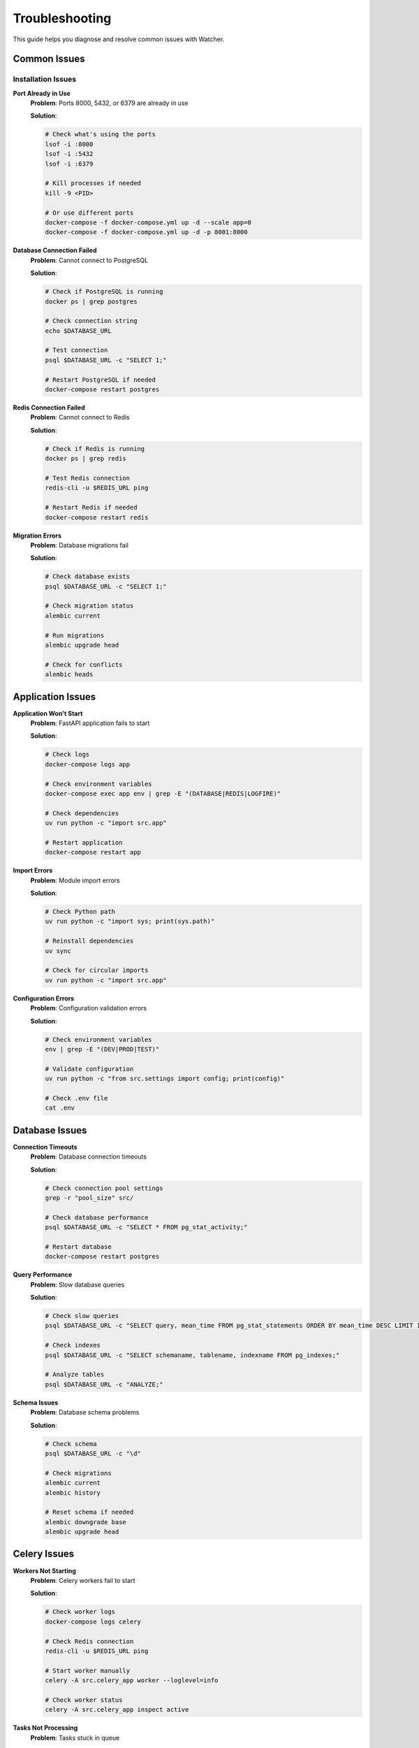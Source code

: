 Troubleshooting
===============

This guide helps you diagnose and resolve common issues with Watcher.

Common Issues
-------------

Installation Issues
~~~~~~~~~~~~~~~~~~~

**Port Already in Use**
   **Problem**: Ports 8000, 5432, or 6379 are already in use
   
   **Solution**:

   
   .. code-block:: bash

      # Check what's using the ports
      lsof -i :8000
      lsof -i :5432
      lsof -i :6379
      
      # Kill processes if needed
      kill -9 <PID>
      
      # Or use different ports
      docker-compose -f docker-compose.yml up -d --scale app=0
      docker-compose -f docker-compose.yml up -d -p 8001:8000

**Database Connection Failed**
   **Problem**: Cannot connect to PostgreSQL
   
   **Solution**:

   
   .. code-block:: bash

      # Check if PostgreSQL is running
      docker ps | grep postgres
      
      # Check connection string
      echo $DATABASE_URL
      
      # Test connection
      psql $DATABASE_URL -c "SELECT 1;"
      
      # Restart PostgreSQL if needed
      docker-compose restart postgres

**Redis Connection Failed**
   **Problem**: Cannot connect to Redis
   
   **Solution**:

   
   .. code-block:: bash

      # Check if Redis is running
      docker ps | grep redis
      
      # Test Redis connection
      redis-cli -u $REDIS_URL ping
      
      # Restart Redis if needed
      docker-compose restart redis

**Migration Errors**
   **Problem**: Database migrations fail
   
   **Solution**:

   .. code-block:: bash

      # Check database exists
      psql $DATABASE_URL -c "SELECT 1;"
      
      # Check migration status
      alembic current
      
      # Run migrations
      alembic upgrade head
      
      # Check for conflicts
      alembic heads

Application Issues
------------------

**Application Won't Start**
   **Problem**: FastAPI application fails to start
   
   **Solution**:

   .. code-block:: bash

      # Check logs
      docker-compose logs app
      
      # Check environment variables
      docker-compose exec app env | grep -E "(DATABASE|REDIS|LOGFIRE)"
      
      # Check dependencies
      uv run python -c "import src.app"
      
      # Restart application
      docker-compose restart app

**Import Errors**
   **Problem**: Module import errors
   
   **Solution**:

   .. code-block:: bash

      # Check Python path
      uv run python -c "import sys; print(sys.path)"
      
      # Reinstall dependencies
      uv sync
      
      # Check for circular imports
      uv run python -c "import src.app"

**Configuration Errors**
   **Problem**: Configuration validation errors
   
   **Solution**:

   .. code-block:: bash

      # Check environment variables
      env | grep -E "(DEV|PROD|TEST)"
      
      # Validate configuration
      uv run python -c "from src.settings import config; print(config)"
      
      # Check .env file
      cat .env

Database Issues
---------------

**Connection Timeouts**
   **Problem**: Database connection timeouts
   
   **Solution**:

   .. code-block:: bash

      # Check connection pool settings
      grep -r "pool_size" src/
      
      # Check database performance
      psql $DATABASE_URL -c "SELECT * FROM pg_stat_activity;"
      
      # Restart database
      docker-compose restart postgres

**Query Performance**
   **Problem**: Slow database queries
   
   **Solution**:

   .. code-block:: bash

      # Check slow queries
      psql $DATABASE_URL -c "SELECT query, mean_time FROM pg_stat_statements ORDER BY mean_time DESC LIMIT 10;"
      
      # Check indexes
      psql $DATABASE_URL -c "SELECT schemaname, tablename, indexname FROM pg_indexes;"
      
      # Analyze tables
      psql $DATABASE_URL -c "ANALYZE;"

**Schema Issues**
   **Problem**: Database schema problems
   
   **Solution**:

   .. code-block:: bash

      # Check schema
      psql $DATABASE_URL -c "\d"
      
      # Check migrations
      alembic current
      alembic history
      
      # Reset schema if needed
      alembic downgrade base
      alembic upgrade head

Celery Issues
-------------

**Workers Not Starting**
   **Problem**: Celery workers fail to start
   
   **Solution**:

   .. code-block:: bash

      # Check worker logs
      docker-compose logs celery
      
      # Check Redis connection
      redis-cli -u $REDIS_URL ping
      
      # Start worker manually
      celery -A src.celery_app worker --loglevel=info
      
      # Check worker status
      celery -A src.celery_app inspect active

**Tasks Not Processing**
   **Problem**: Tasks stuck in queue
   
   **Solution**:

   .. code-block:: bash

      # Check queue depth
      redis-cli -u $REDIS_URL llen celery
      
      # Check worker status
      celery -A src.celery_app inspect active
      
      # Purge queue if needed
      celery -A src.celery_app purge
      
      # Restart workers
      docker-compose restart celery

**Task Failures**
   **Problem**: Tasks failing repeatedly
   
   **Solution**:

   .. code-block:: bash

      # Check task results
      celery -A src.celery_app inspect stats
      
      # Check error logs
      docker-compose logs celery | grep ERROR
      
      # Test task manually
      celery -A src.celery_app call src.celery_tasks.freshness_check_task

**Queue Backlog**
   **Problem**: Queue building up with tasks
   
   **Solution**:

   .. code-block:: bash

      # Check queue depth
      redis-cli -u $REDIS_URL llen celery
      
      # Scale workers
      docker-compose up -d --scale celery=3
      
      # Check worker performance
      celery -A src.celery_app inspect stats

Monitoring Issues
-----------------

**Freshness Checks Failing**
   **Problem**: Freshness monitoring not working
   
   **Solution**:

   .. code-block:: bash

      # Check freshness task
      curl -X POST "http://localhost:8000/freshness"
      
      # Check task queue
      redis-cli -u $REDIS_URL llen celery
      
      # Check worker logs
      docker-compose logs celery | grep freshness
      
      # Test manually
      celery -A src.celery_app call src.celery_tasks.freshness_check_task

**Timeliness Checks Failing**
   **Problem**: Timeliness monitoring not working
   
   **Solution**:

   .. code-block:: bash

      # Check timeliness task
      curl -X POST "http://localhost:8000/timeliness" -H "Content-Type: application/json" -d '{"lookback_minutes": 60}'
      
      # Check task queue
      redis-cli -u $REDIS_URL llen celery
      
      # Check worker logs
      docker-compose logs celery | grep timeliness
      
      # Test manually
      celery -A src.celery_app call src.celery_tasks.timeliness_check_task

**Anomaly Detection Not Working**
   **Problem**: Anomaly detection not running
   
   **Solution**:

   .. code-block:: bash

      # Check anomaly detection rules
      curl -X GET "http://localhost:8000/anomaly_detection_rule"
      
      # Check pipeline executions
      curl -X GET "http://localhost:8000/pipeline"
      
      # Check task queue
      redis-cli -u $REDIS_URL llen celery
      
      # Test manually
      celery -A src.celery_app call src.celery_tasks.detect_anomalies_task --args='[1, 123]'

**Alerts Not Sending**
   **Problem**: Slack alerts not being sent
   
   **Solution**:

   .. code-block:: bash

      # Check Slack webhook
      echo $SLACK_WEBHOOK_URL
      
      # Test webhook
      curl -X POST $SLACK_WEBHOOK_URL -H "Content-Type: application/json" -d '{"text": "Test message"}'
      
      # Check alert logs
      docker-compose logs app | grep -i slack
      
      # Check environment variables
      docker-compose exec app env | grep SLACK

Performance Issues
------------------

**Slow API Responses**
   **Problem**: API endpoints responding slowly
   
   **Solution**:

   .. code-block:: bash

      # Check database performance
      psql $DATABASE_URL -c "SELECT query, mean_time FROM pg_stat_statements ORDER BY mean_time DESC LIMIT 5;"
      
      # Check connection pool
      grep -r "pool_size" src/
      
      # Check Redis performance
      redis-cli -u $REDIS_URL --latency
      
      # Monitor system resources
      docker stats

**High Memory Usage**
   **Problem**: Application using too much memory
   
   **Solution**:

   .. code-block:: bash

      # Check memory usage
      docker stats
      
      # Check for memory leaks
      docker-compose logs app | grep -i memory
      
      # Restart application
      docker-compose restart app
      
      # Check worker memory
      docker-compose logs celery | grep -i memory

**Database Performance**
   **Problem**: Database queries running slowly
   
   **Solution**:

   .. code-block:: bash

      # Check slow queries
      psql $DATABASE_URL -c "SELECT query, mean_time, calls FROM pg_stat_statements ORDER BY mean_time DESC LIMIT 10;"
      
      # Check indexes
      psql $DATABASE_URL -c "SELECT schemaname, tablename, indexname FROM pg_indexes WHERE tablename LIKE '%pipeline%';"
      
      # Analyze tables
      psql $DATABASE_URL -c "ANALYZE;"
      
      # Check database size
      psql $DATABASE_URL -c "SELECT pg_size_pretty(pg_database_size(current_database()));"

**Redis Performance**
   **Problem**: Redis operations running slowly
   
   **Solution**:

   .. code-block:: bash

      # Check Redis performance
      redis-cli -u $REDIS_URL --latency
      
      # Check Redis memory
      redis-cli -u $REDIS_URL info memory
      
      # Check Redis keys
      redis-cli -u $REDIS_URL keys "*" | wc -l
      
      # Clear Redis if needed
      redis-cli -u $REDIS_URL flushdb

Debugging Techniques
--------------------

**Enable Debug Logging**
   **Solution**:

   .. code-block:: bash

      # Set debug logging
      export LOG_LEVEL=DEBUG
      
      # Restart application
      docker-compose restart app
      
      # Check logs
      docker-compose logs -f app

**Database Debugging**
   **Solution**:

   .. code-block:: bash

      # Enable query logging
      export DATABASE_ECHO=true
      
      # Check database logs
      docker-compose logs postgres
      
      # Test queries manually
      psql $DATABASE_URL -c "SELECT * FROM pipeline LIMIT 5;"

**Celery Debugging**
   **Solution**:

   .. code-block:: bash

      # Enable Celery debug logging
      celery -A src.celery_app worker --loglevel=debug
      
      # Check task results
      celery -A src.celery_app inspect stats
      
      # Test tasks manually
      celery -A src.celery_app call src.celery_tasks.freshness_check_task

**API Debugging**
   **Solution**:

   .. code-block:: bash

      # Test API endpoints
      curl -v http://localhost:8000
      
      # Check API documentation
      curl http://localhost:8000/scalar
      
      # Test specific endpoints
      curl -X GET "http://localhost:8000/pipeline"

**Network Debugging**
   **Solution**:

   .. code-block:: bash

      # Check network connectivity
      docker-compose exec app ping postgres
      docker-compose exec app ping redis
      
      # Check port accessibility
      telnet localhost 8000
      telnet localhost 5432
      telnet localhost 6379

**Container Debugging**
   **Solution**:

   .. code-block:: bash

      # Check container status
      docker-compose ps
      
      # Check container logs
      docker-compose logs app
      docker-compose logs postgres
      docker-compose logs redis
      docker-compose logs celery
      
      # Execute commands in containers
      docker-compose exec app bash
      docker-compose exec postgres psql -U user -d watcher_dev

**Environment Debugging**
   **Solution**:

   .. code-block:: bash

      # Check environment variables
      docker-compose exec app env
      
      # Check configuration
      docker-compose exec app python -c "from src.settings import config; print(config)"
      
      # Check dependencies
      docker-compose exec app uv run python -c "import src.app"

**Database Debugging**
   **Solution**:

   .. code-block:: bash

      # Check database connection
      docker-compose exec app python -c "from src.database.session import engine; print(engine)"
      
      # Check migrations
      docker-compose exec app alembic current
      
      # Check database schema
      docker-compose exec postgres psql -U user -d watcher_dev -c "\d"

**Redis Debugging**
   **Solution**:

   .. code-block:: bash

      # Check Redis connection
      docker-compose exec app python -c "import redis; r = redis.from_url('redis://redis:6379/1'); print(r.ping())"
      
      # Check Redis keys
      docker-compose exec redis redis-cli keys "*"
      
      # Check Redis memory
      docker-compose exec redis redis-cli info memory

**Celery Debugging**
   **Solution**:

   .. code-block:: bash

      # Check Celery connection
      docker-compose exec app python -c "from src.celery_app import celery; print(celery.control.inspect().active())"
      
      # Check task queue
      docker-compose exec redis redis-cli llen celery
      
      # Check worker status
      docker-compose exec app celery -A src.celery_app inspect active

**API Debugging**
   **Solution**:

   .. code-block:: bash

      # Check API health
      curl -v http://localhost:8000
      
      # Check API documentation
      curl http://localhost:8000/scalar
      
      # Test specific endpoints
      curl -X GET "http://localhost:8000/pipeline"
      curl -X POST "http://localhost:8000/freshness"
      curl -X POST "http://localhost:8000/timeliness" -H "Content-Type: application/json" -d '{"lookback_minutes": 60}'

**Monitoring Debugging**
   **Solution**:

   .. code-block:: bash

      # Check diagnostics
      curl http://localhost:8000/diagnostics
      
      # Check monitoring endpoints
      curl -X POST "http://localhost:8000/freshness"
      curl -X POST "http://localhost:8000/timeliness" -H "Content-Type: application/json" -d '{"lookback_minutes": 60}'
      curl -X POST "http://localhost:8000/celery/monitor-queue"
      
      # Check monitoring logs
      docker-compose logs app | grep -i "freshness\|timeliness\|anomaly"

**Alerting Debugging**
   **Solution**:

   .. code-block:: bash

      # Check Slack webhook
      curl -X POST $SLACK_WEBHOOK_URL -H "Content-Type: application/json" -d '{"text": "Test message"}'
      
      # Check alert logs
      docker-compose logs app | grep -i slack
      
      # Check environment variables
      docker-compose exec app env | grep SLACK

**Performance Debugging**
   **Solution**:

   .. code-block:: bash

      # Check system resources
      docker stats
      
      # Check database performance
      psql $DATABASE_URL -c "SELECT query, mean_time FROM pg_stat_statements ORDER BY mean_time DESC LIMIT 5;"
      
      # Check Redis performance
      redis-cli -u $REDIS_URL --latency
      
      # Check application performance
      curl -w "@curl-format.txt" -o /dev/null -s http://localhost:8000

**Load Testing Debugging**
   **Solution**:

   .. code-block:: bash

      # Run load tests
      locust -f src/diagnostics/locustfile.py --host=http://localhost:8000
      
      # Check load test results
      curl http://localhost:8089
      
      # Check system performance under load
      docker stats

**Security Debugging**
   **Solution**:

   .. code-block:: bash

      # Check SSL certificates
      openssl s_client -connect localhost:8000
      
      # Check authentication
      curl -v http://localhost:8000
      
      # Check authorization
      curl -X GET "http://localhost:8000/pipeline"

**Backup and Recovery**
   **Solution**:

   .. code-block:: bash

      # Backup database
      pg_dump $DATABASE_URL > backup.sql
      
      # Backup Redis
      redis-cli -u $REDIS_URL --rdb backup.rdb
      
      # Restore database
      psql $DATABASE_URL < backup.sql
      
      # Restore Redis
      redis-cli -u $REDIS_URL --pipe < backup.rdb

**Disaster Recovery**
   **Solution**:

   .. code-block:: bash

      # Check system status
      docker-compose ps
      
      # Restart all services
      docker-compose restart
      
      # Check logs
      docker-compose logs
      
      # Verify functionality
      curl http://localhost:8000
